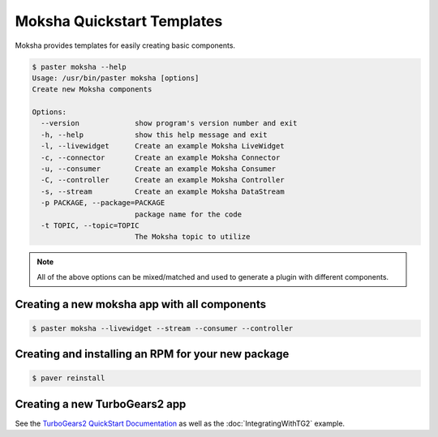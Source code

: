 ===========================
Moksha Quickstart Templates
===========================

Moksha provides templates for easily creating basic components.

.. code-block:: bash

   $ paster moksha --help
   Usage: /usr/bin/paster moksha [options]
   Create new Moksha components

   Options:
     --version             show program's version number and exit
     -h, --help            show this help message and exit
     -l, --livewidget      Create an example Moksha LiveWidget
     -c, --connector       Create an example Moksha Connector
     -u, --consumer        Create an example Moksha Consumer
     -C, --controller      Create an example Moksha Controller
     -s, --stream          Create an example Moksha DataStream
     -p PACKAGE, --package=PACKAGE
                           package name for the code
     -t TOPIC, --topic=TOPIC
                           The Moksha topic to utilize

.. note::

   All of the above options can be mixed/matched and used to generate a
   plugin with different components.


Creating a new moksha app with all components
---------------------------------------------

.. code-block:: bash

   $ paster moksha --livewidget --stream --consumer --controller


Creating and installing an RPM for your new package
---------------------------------------------------

.. code-block:: bash

   $ paver reinstall


Creating a new TurboGears2 app
------------------------------

See the `TurboGears2 QuickStart Documentation <http://turbogears.org/2.0/docs/main/QuickStart.html>`_ as well as the :doc:`IntegratingWithTG2` example.

